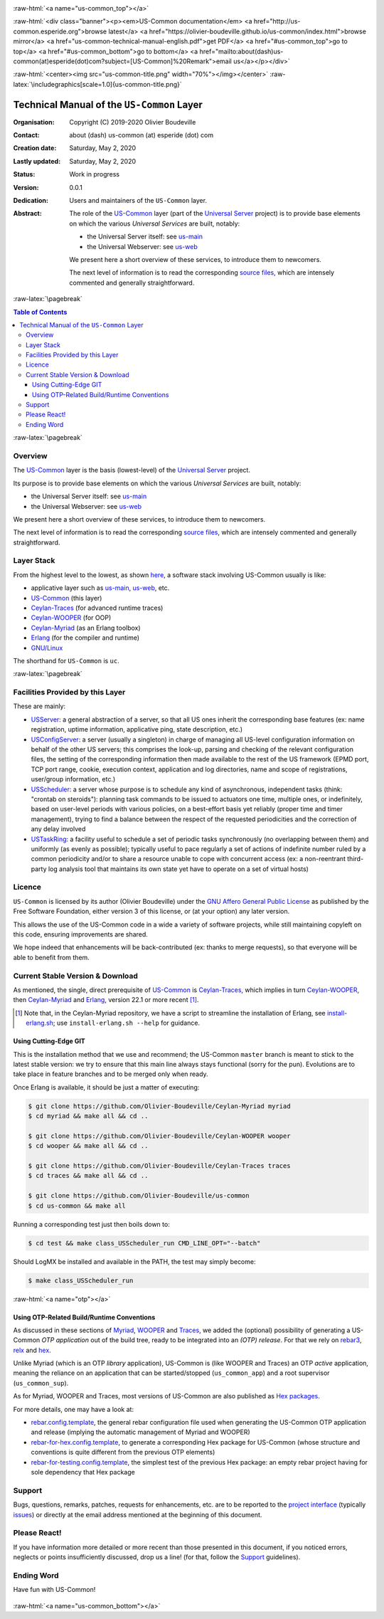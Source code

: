 .. _Top:


.. title:: Welcome to the US-Common documentation

.. comment stylesheet specified through GNUmakefile


.. role:: raw-html(raw)
   :format: html

.. role:: raw-latex(raw)
   :format: latex

.. comment Would appear too late, can only be an be used only in preamble:
.. comment :raw-latex:`\usepackage{graphicx}`
.. comment As a result, in this document at least a '.. figure:: XXXX' must
.. exist, otherwise: 'Undefined control sequence \includegraphics.'.


:raw-html:`<a name="us-common_top"></a>`

:raw-html:`<div class="banner"><p><em>US-Common documentation</em> <a href="http://us-common.esperide.org">browse latest</a> <a href="https://olivier-boudeville.github.io/us-common/index.html">browse mirror</a> <a href="us-common-technical-manual-english.pdf">get PDF</a> <a href="#us-common_top">go to top</a> <a href="#us-common_bottom">go to bottom</a> <a href="mailto:about(dash)us-common(at)esperide(dot)com?subject=[US-Common]%20Remark">email us</a></p></div>`



:raw-html:`<center><img src="us-common-title.png" width="70%"></img></center>`
:raw-latex:`\includegraphics[scale=1.0]{us-common-title.png}`



===========================================
Technical Manual of the ``US-Common`` Layer
===========================================


:Organisation: Copyright (C) 2019-2020 Olivier Boudeville
:Contact: about (dash) us-common (at) esperide (dot) com
:Creation date: Saturday, May 2, 2020
:Lastly updated: Saturday, May 2, 2020
:Status: Work in progress
:Version: 0.0.1
:Dedication: Users and maintainers of the ``US-Common`` layer.
:Abstract:

	The role of the `US-Common <http://us-common.esperide.org/>`_ layer (part of the `Universal Server <https://github.com/Olivier-Boudeville/Universal-Server>`_ project) is to provide base elements on which the various *Universal Services* are built, notably:

	- the Universal Server itself: see `us-main <http://us.esperide.org/>`_
	- the Universal Webserver: see `us-web <http://us-web.esperide.org/>`_

	We present here a short overview of these services, to introduce them to newcomers.

	The next level of information is to read the corresponding `source files <https://github.com/Olivier-Boudeville/us-common>`_, which are intensely commented and generally straightforward.


.. meta::
   :keywords: US-Common


:raw-latex:`\pagebreak`

.. contents:: Table of Contents
	:depth: 3


:raw-latex:`\pagebreak`

--------
Overview
--------


The `US-Common <http://us-common.esperide.org/>`_ layer is the basis (lowest-level) of the `Universal Server <https://github.com/Olivier-Boudeville/Universal-Server>`_ project.

Its purpose is to provide base elements on which the various *Universal Services* are built, notably:

- the Universal Server itself: see `us-main <http://us.esperide.org/>`_
- the Universal Webserver: see `us-web <http://us-web.esperide.org/>`_

We present here a short overview of these services, to introduce them to newcomers.

The next level of information is to read the corresponding `source files <https://github.com/Olivier-Boudeville/us-common>`_, which are intensely commented and generally straightforward.


-----------
Layer Stack
-----------

From the highest level to the lowest, as shown `here <https://github.com/Olivier-Boudeville/Universal-Server>`_, a software stack involving US-Common usually is like:

- applicative layer such as `us-main <http://us.esperide.org/>`_, `us-web <http://us-web.esperide.org/>`_, etc.
- `US-Common <http://us-common.esperide.org/>`_ (this layer)
- `Ceylan-Traces <http://traces.esperide.org>`_ (for advanced runtime traces)
- `Ceylan-WOOPER <http://wooper.esperide.org>`_ (for OOP)
- `Ceylan-Myriad <http://myriad.esperide.org>`_ (as an Erlang toolbox)
- `Erlang <http://erlang.org>`_ (for the compiler and runtime)
- `GNU/Linux <https://en.wikipedia.org/wiki/Linux>`_

The shorthand for ``US-Common`` is ``uc``.

:raw-latex:`\pagebreak`


---------------------------------
Facilities Provided by this Layer
---------------------------------

These are mainly:

- `USServer <https://github.com/Olivier-Boudeville/us-common/blob/master/src/class_USServer.erl>`_: a general abstraction of a server, so that all US ones inherit the corresponding base features (ex: name registration, uptime information, applicative ping, state description, etc.)

- `USConfigServer <https://github.com/Olivier-Boudeville/us-common/blob/master/src/class_USConfigServer.erl>`_: a server (usually a singleton) in charge of managing all US-level configuration information on behalf of the other US servers; this comprises the look-up, parsing and checking of the relevant configuration files, the setting of the corresponding information then made available to the rest of the US framework (EPMD port, TCP port range, cookie, execution context, application and log directories, name and scope of registrations, user/group information, etc.)

- `USScheduler <https://github.com/Olivier-Boudeville/us-common/blob/master/src/class_USScheduler.erl>`_: a server whose purpose is to schedule any kind of asynchronous, independent tasks (think: "crontab on steroids"): planning task commands to be issued to actuators one time, multiple ones, or indefinitely, based on user-level periods with various policies, on a best-effort basis yet reliably (proper time and timer management), trying to find a balance between the respect of the requested periodicities and the correction of any delay involved

- `USTaskRing <https://github.com/Olivier-Boudeville/us-common/blob/master/src/class_USTaskRing.erl>`_: a facility useful to schedule a set of periodic tasks synchronously (no overlapping between them) and uniformly (as evenly as possible); typically useful to pace regularly a set of actions of indefinite number ruled by a common periodicity and/or to share a resource unable to cope with concurrent access (ex: a non-reentrant third-party log analysis tool that maintains its own state yet have to operate on a set of virtual hosts)



.. _`free software`:


-------
Licence
-------

``US-Common`` is licensed by its author (Olivier Boudeville) under the `GNU Affero General Public License <https://www.gnu.org/licenses/agpl-3.0.en.html>`_ as published by the Free Software Foundation, either version 3 of this license, or (at your option) any later version.

This allows the use of the US-Common code in a wide a variety of software projects, while still maintaining copyleft on this code, ensuring improvements are shared.

We hope indeed that enhancements will be back-contributed (ex: thanks to merge requests), so that everyone will be able to benefit from them.



---------------------------------
Current Stable Version & Download
---------------------------------

As mentioned, the single, direct prerequisite of `US-Common <https://github.com/Olivier-Boudeville/US-Common>`_ is `Ceylan-Traces <https://github.com/Olivier-Boudeville/Ceylan-Traces>`_, which implies in turn `Ceylan-WOOPER <https://github.com/Olivier-Boudeville/Ceylan-WOOPER>`_, then `Ceylan-Myriad <https://github.com/Olivier-Boudeville/Ceylan-Myriad>`_ and `Erlang <http://erlang.org>`_, version 22.1 or more recent [#]_.

.. [#] Note that, in the Ceylan-Myriad repository, we have a script to streamline the installation of Erlang, see `install-erlang.sh <https://github.com/Olivier-Boudeville/Ceylan-Myriad/blob/master/conf/install-erlang.sh>`_; use ``install-erlang.sh --help`` for guidance.



Using Cutting-Edge GIT
======================

This is the installation method that we use and recommend; the US-Common ``master`` branch is meant to stick to the latest stable version: we try to ensure that this main line always stays functional (sorry for the pun). Evolutions are to take place in feature branches and to be merged only when ready.

Once Erlang is available, it should be just a matter of executing:

.. code:: bash

 $ git clone https://github.com/Olivier-Boudeville/Ceylan-Myriad myriad
 $ cd myriad && make all && cd ..

 $ git clone https://github.com/Olivier-Boudeville/Ceylan-WOOPER wooper
 $ cd wooper && make all && cd ..

 $ git clone https://github.com/Olivier-Boudeville/Ceylan-Traces traces
 $ cd traces && make all && cd ..

 $ git clone https://github.com/Olivier-Boudeville/us-common
 $ cd us-common && make all


Running a corresponding test just then boils down to:

.. code:: bash

 $ cd test && make class_USScheduler_run CMD_LINE_OPT="--batch"


Should LogMX be installed and available in the PATH, the test may simply become:

.. code:: bash

 $ make class_USScheduler_run


:raw-html:`<a name="otp"></a>`

.. _`otp-build`:

Using OTP-Related Build/Runtime Conventions
===========================================

As discussed in these sections of `Myriad <http://myriad.esperide.org/myriad.html#otp>`_, `WOOPER <http://wooper.esperide.org/index.html#otp>`_ and `Traces <http://traces.esperide.org/index.html#otp>`_, we added the (optional) possibility of generating a US-Common *OTP application* out of the build tree, ready to be integrated into an *(OTP) release*. For that we rely on `rebar3 <https://www.rebar3.org/>`_, `relx <https://github.com/erlware/relx>`_ and `hex <https://hex.pm/>`_.

Unlike Myriad (which is an OTP *library* application), US-Common is (like WOOPER and Traces) an OTP *active* application, meaning the reliance on an application that can be started/stopped (``us_common_app``) and a root supervisor (``us_common_sup``).

As for Myriad, WOOPER and Traces, most versions of US-Common are also published as `Hex packages <https://hex.pm/packages/us_common>`_.

For more details, one may have a look at:

- `rebar.config.template <https://github.com/Olivier-Boudeville/us-common/blob/master/conf/rebar.config.template>`_, the general rebar configuration file used when generating the US-Common OTP application and release (implying the automatic management of Myriad and WOOPER)
- `rebar-for-hex.config.template <https://github.com/Olivier-Boudeville/us-common/blob/master/conf/rebar-for-hex.config.template>`_, to generate a corresponding Hex package for US-Common (whose structure and conventions is quite different from the previous OTP elements)
- `rebar-for-testing.config.template <https://github.com/Olivier-Boudeville/us-common/blob/master/conf/rebar-for-testing.config.template>`_, the simplest test of the previous Hex package: an empty rebar project having for sole dependency that Hex package


-------
Support
-------

Bugs, questions, remarks, patches, requests for enhancements, etc. are to be reported to the `project interface <https://github.com/Olivier-Boudeville/us-common>`_ (typically `issues <https://github.com/Olivier-Boudeville/us-common/issues>`_) or directly at the email address mentioned at the beginning of this document.




-------------
Please React!
-------------

If you have information more detailed or more recent than those presented in this document, if you noticed errors, neglects or points insufficiently discussed, drop us a line! (for that, follow the Support_ guidelines).



-----------
Ending Word
-----------

Have fun with US-Common!

.. comment Mostly added to ensure there is at least one figure directive,
.. otherwise the LateX graphic support will not be included:

.. figure:: us-common-title.png
   :alt: US-Common logo
   :width: 75 %
   :align: center

:raw-html:`<a name="us-common_bottom"></a>`
